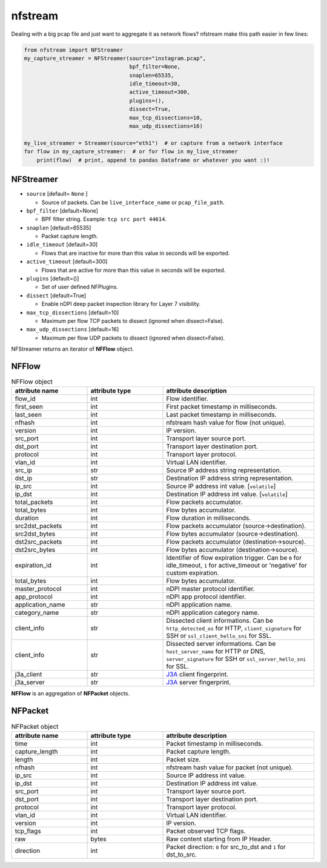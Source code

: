 ########
nfstream
########


Dealing with a big pcap file and just want to aggregate it as network flows?
nfstream make this path easier in few lines:

.. code-block:: python

   from nfstream import NFStreamer
   my_capture_streamer = NFStreamer(source="instagram.pcap",
                                    bpf_filter=None,
                                    snaplen=65535,
                                    idle_timeout=30,
                                    active_timeout=300,
                                    plugins=(),
                                    dissect=True,
                                    max_tcp_dissections=10,
                                    max_udp_dissections=16)

   my_live_streamer = Streamer(source="eth1")  # or capture from a network interface
   for flow in my_capture_streamer:  # or for flow in my_live_streamer
       print(flow)  # print, append to pandas Dataframe or whatever you want :)!


**********
NFStreamer
**********
* ``source`` [default= ``None`` ]

  - Source of packets. Can be ``live_interface_name`` or  ``pcap_file_path``.

* ``bpf_filter`` [default=None]

  - BPF filter string. Example: ``tcp src port 44614``.

* ``snaplen`` [default=65535]

  - Packet capture length.

* ``idle_timeout`` [default=30]

  - Flows that are inactive for more than this value in seconds will be exported.

* ``active_timeout`` [default=300]

  - Flows that are active for more than this value in seconds will be exported.

* ``plugins`` [default=()]

  - Set of user defined NFPlugins.

* ``dissect`` [default=True]

  - Enable nDPI deep packet inspection library for Layer 7 visibility.

* ``max_tcp_dissections`` [default=10]

  - Maximum per flow TCP packets to dissect (ignored when dissect=False).

* ``max_udp_dissections`` [default=16]

  - Maximum per flow UDP packets to dissect (ignored when dissect=False).


NFStreamer returns an iterator of **NFFlow** object.

******
NFFlow
******


.. list-table:: NFFlow object
   :widths: 25 25 50
   :header-rows: 1

   * - attribute name
     - attribute type
     - attribute description
   * - flow_id
     - int
     - Flow identifier.
   * - first_seen
     - int
     - First packet timestamp in milliseconds.
   * - last_seen
     - int
     - Last packet timestamp in milliseconds.
   * - nfhash
     - int
     - nfstream hash value for flow (not unique).
   * - version
     - int
     - IP version.
   * - src_port
     - int
     - Transport layer source port.
   * - dst_port
     - int
     - Transport layer destination port.
   * - protocol
     - int
     - Transport layer protocol.
   * - vlan_id
     - int
     - Virtual LAN identifier.
   * - src_ip
     - str
     - Source IP address string representation.
   * - dst_ip
     - str
     - Destination IP address string representation.
   * - ip_src
     - int
     - Source IP address int value. [``volatile``]
   * - ip_dst
     - int
     - Destination IP address int value. [``volatile``]
   * - total_packets
     - int
     - Flow packets accumulator.
   * - total_bytes
     - int
     - Flow bytes accumulator.
   * - duration
     - int
     - Flow duration in milliseconds.
   * - src2dst_packets
     - int
     - Flow packets accumulator (source->destination).
   * - src2dst_bytes
     - int
     - Flow bytes accumulator (source->destination).
   * - dst2src_packets
     - int
     - Flow packets accumulator (destination->source).
   * - dst2src_bytes
     - int
     - Flow bytes accumulator (destination->source).
   * - expiration_id
     - int
     - Identifier of flow expiration trigger. Can be ``0`` for idle_timeout, ``1`` for active_timeout or 'negative' for custom expiration.
   * - total_bytes
     - int
     - Flow bytes accumulator.
   * - master_protocol
     - int
     - nDPI master protocol identifier.
   * - app_protocol
     - int
     - nDPI app protocol identifier.
   * - application_name
     - str
     - nDPI application name.
   * - category_name
     - str
     - nDPI application category name.
   * - client_info
     - str
     - Dissected client informations. Can be ``http_detected_os`` for HTTP, ``client_signature`` for SSH or ``ssl_client_hello_sni`` for SSL.
   * - client_info
     - str
     - Dissected server informations. Can be ``host_server_name`` for HTTP or DNS, ``server_signature`` for SSH or ``ssl_server_hello_sni`` for SSL.
   * - j3a_client
     - str
     - J3A_ client fingerprint.
   * - j3a_server
     - str
     - J3A_ server fingerprint.



**NFFlow** is an aggregation of **NFPacket** objects.

********
NFPacket
********

.. list-table:: NFPacket object
   :widths: 25 25 50
   :header-rows: 1

   * - attribute name
     - attribute type
     - attribute description
   * - time
     - int
     - Packet timestamp in milliseconds.
   * - capture_length
     - int
     - Packet capture length.
   * - length
     - int
     - Packet size.
   * - nfhash
     - int
     - nfstream hash value for packet (not unique).
   * - ip_src
     - int
     - Source IP address int value.
   * - ip_dst
     - int
     - Destination IP address int value.
   * - src_port
     - int
     - Transport layer source port.
   * - dst_port
     - int
     - Transport layer destination port.
   * - protocol
     - int
     - Transport layer protocol.
   * - vlan_id
     - int
     - Virtual LAN identifier.
   * - version
     - int
     - IP version.
   * - tcp_flags
     - int
     - Packet observed TCP flags.
   * - raw
     - bytes
     - Raw content starting from IP Header.
   * - direction
     - int
     - Packet direction: ``0`` for src_to_dst and  ``1`` for dst_to_src.


.. _J3A: https://github.com/salesforce/ja3
